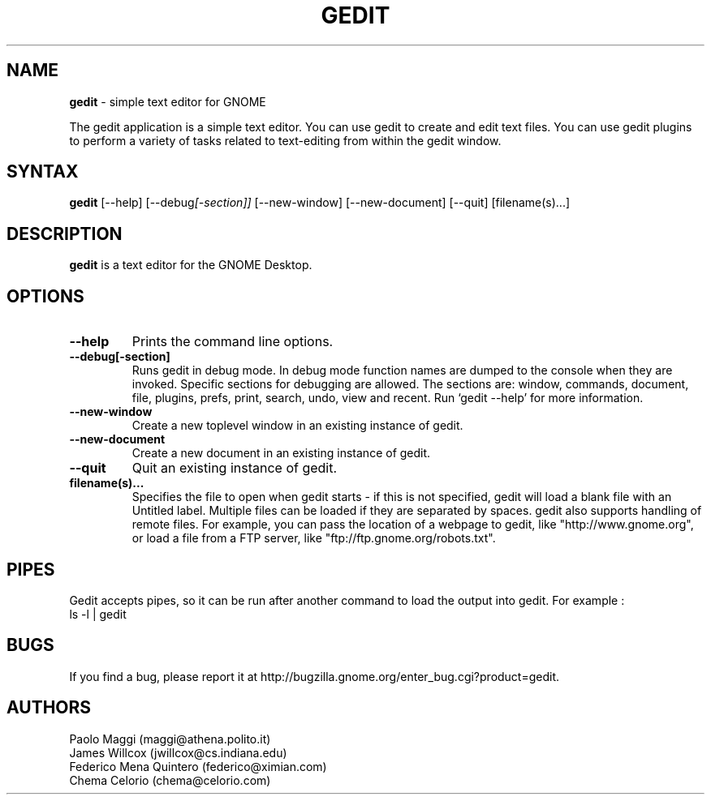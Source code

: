 .TH GEDIT 1 "05 Jan 2003"
.SH NAME
\fBgedit\fP \- simple text editor for GNOME

The gedit application is a simple text editor. You can use gedit to create and edit text files. You can use gedit plugins to perform a variety of tasks related to text-editing from within the gedit window.

.SH SYNTAX
.B gedit
.RI [--help]
.RI [--debug [-section]]
.RI [--new-window]
.RI [--new-document]
.RI [--quit]
.RI [filename(s)...]
.SH DESCRIPTION
.B gedit
is a text editor for the GNOME Desktop.
.LP
.SH OPTIONS

.TP
\fB\-\-help\fR
Prints the command line options.
.TP
\fB\-\-debug[-section]\fR
Runs gedit in debug mode. In debug mode function names are dumped to the console when they are invoked. Specific sections for debugging are allowed.  The sections are: window, commands, document, file, plugins, prefs, print, search,
undo, view and recent. Run `gedit \-\-help' for more information.
.TP
\fB\-\-new\-window\fR
Create a new toplevel window in an existing instance of gedit.
.TP
\fB\-\-new\-document\fR
Create a new document in an existing instance of gedit.
.TP
\fB\-\-quit\fR
Quit an existing instance of gedit.
.TP
\fBfilename(s)...\fR
Specifies the file to open when gedit starts - if this is not specified, gedit will
load a blank file with an Untitled label. Multiple files can be loaded if they are
separated by spaces.  
gedit also supports handling of remote files.  For example, you can pass the location of a webpage to gedit, like "http://www.gnome.org", or load a file from a FTP server,
like "ftp://ftp.gnome.org/robots.txt".
.SH PIPES
Gedit accepts pipes, so it can be run after another command to load the output into
gedit. For example :
.TP
ls -l | gedit
.SH BUGS
If you find a bug, please report it at http://bugzilla.gnome.org/enter_bug.cgi?product=gedit.

.SH AUTHORS
Paolo Maggi (maggi@athena.polito.it)
.TP
James Willcox (jwillcox@cs.indiana.edu)
.TP
Federico Mena Quintero (federico@ximian.com)
.TP
Chema Celorio (chema@celorio.com)

